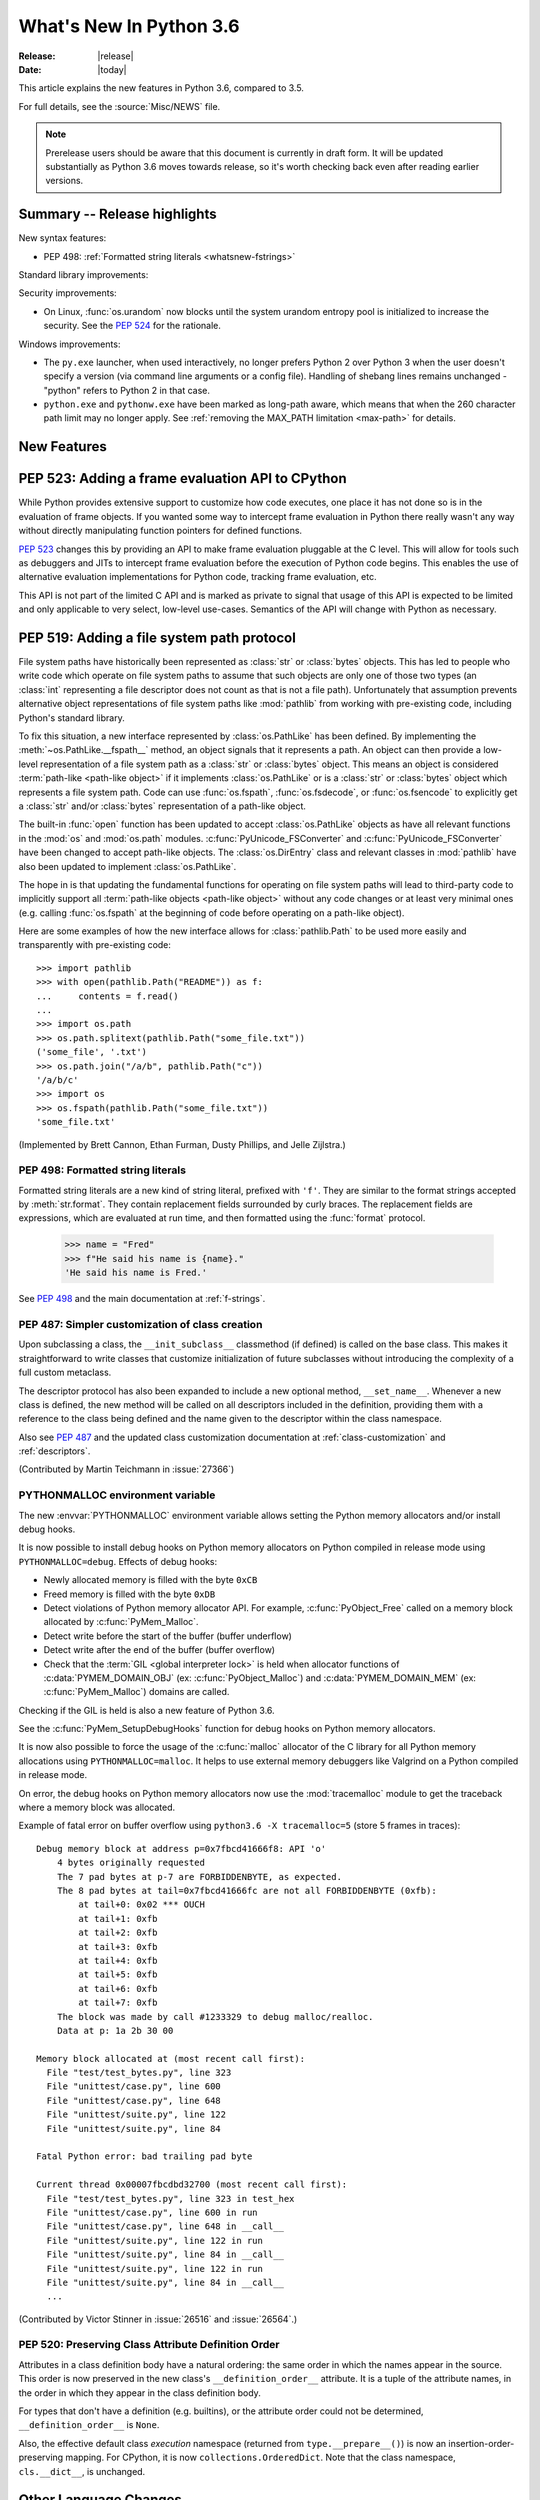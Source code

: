 ****************************
  What's New In Python 3.6
****************************

:Release: |release|
:Date: |today|

.. Rules for maintenance:

   * Anyone can add text to this document.  Do not spend very much time
   on the wording of your changes, because your text will probably
   get rewritten to some degree.

   * The maintainer will go through Misc/NEWS periodically and add
   changes; it's therefore more important to add your changes to
   Misc/NEWS than to this file.

   * This is not a complete list of every single change; completeness
   is the purpose of Misc/NEWS.  Some changes I consider too small
   or esoteric to include.  If such a change is added to the text,
   I'll just remove it.  (This is another reason you shouldn't spend
   too much time on writing your addition.)

   * If you want to draw your new text to the attention of the
   maintainer, add 'XXX' to the beginning of the paragraph or
   section.

   * It's OK to just add a fragmentary note about a change.  For
   example: "XXX Describe the transmogrify() function added to the
   socket module."  The maintainer will research the change and
   write the necessary text.

   * You can comment out your additions if you like, but it's not
   necessary (especially when a final release is some months away).

   * Credit the author of a patch or bugfix.   Just the name is
   sufficient; the e-mail address isn't necessary.

   * It's helpful to add the bug/patch number as a comment:

   XXX Describe the transmogrify() function added to the socket
   module.
   (Contributed by P.Y. Developer in :issue:`12345`.)

   This saves the maintainer the effort of going through the Mercurial log
   when researching a change.

This article explains the new features in Python 3.6, compared to 3.5.

For full details, see the :source:`Misc/NEWS` file.

.. note::

   Prerelease users should be aware that this document is currently in draft
   form. It will be updated substantially as Python 3.6 moves towards release,
   so it's worth checking back even after reading earlier versions.


Summary -- Release highlights
=============================

.. This section singles out the most important changes in Python 3.6.
   Brevity is key.

New syntax features:

* PEP 498: :ref:`Formatted string literals <whatsnew-fstrings>`

Standard library improvements:

Security improvements:

* On Linux, :func:`os.urandom` now blocks until the system urandom entropy pool
  is initialized to increase the security. See the :pep:`524` for the
  rationale.

Windows improvements:

* The ``py.exe`` launcher, when used interactively, no longer prefers
  Python 2 over Python 3 when the user doesn't specify a version (via
  command line arguments or a config file).  Handling of shebang lines
  remains unchanged - "python" refers to Python 2 in that case.

* ``python.exe`` and ``pythonw.exe`` have been marked as long-path aware,
  which means that when the 260 character path limit may no longer apply.
  See :ref:`removing the MAX_PATH limitation <max-path>` for details.

.. PEP-sized items next.

.. _pep-4XX:

.. PEP 4XX: Virtual Environments
.. =============================


.. (Implemented by Foo Bar.)

.. .. seealso::

    :pep:`4XX` - Python Virtual Environments
       PEP written by Carl Meyer

.. XXX PEP 520: :ref:`Preserving Class Attribute Definition Order<whatsnew-deforder>`

New Features
============

.. _pep-523:

PEP 523: Adding a frame evaluation API to CPython
=================================================

While Python provides extensive support to customize how code
executes, one place it has not done so is in the evaluation of frame
objects. If you wanted some way to intercept frame evaluation in
Python there really wasn't any way without directly manipulating
function pointers for defined functions.

:pep:`523` changes this by providing an API to make frame
evaluation pluggable at the C level. This will allow for tools such
as debuggers and JITs to intercept frame evaluation before the
execution of Python code begins. This enables the use of alternative
evaluation implementations for Python code, tracking frame
evaluation, etc.

This API is not part of the limited C API and is marked as private to
signal that usage of this API is expected to be limited and only
applicable to very select, low-level use-cases. Semantics of the
API will change with Python as necessary.

.. seealso::

    :pep:`523` - Adding a frame evaluation API to CPython
       PEP written by Brett Cannon and Dino Viehland.


.. _pep-519:

PEP 519: Adding a file system path protocol
===========================================

File system paths have historically been represented as :class:`str`
or :class:`bytes` objects. This has led to people who write code which
operate on file system paths to assume that such objects are only one
of those two types (an :class:`int` representing a file descriptor
does not count as that is not a file path). Unfortunately that
assumption prevents alternative object representations of file system
paths like :mod:`pathlib` from working with pre-existing code,
including Python's standard library.

To fix this situation, a new interface represented by
:class:`os.PathLike` has been defined. By implementing the
:meth:`~os.PathLike.__fspath__` method, an object signals that it
represents a path. An object can then provide a low-level
representation of a file system path as a :class:`str` or
:class:`bytes` object. This means an object is considered
:term:`path-like <path-like object>` if it implements
:class:`os.PathLike` or is a :class:`str` or :class:`bytes` object
which represents a file system path. Code can use :func:`os.fspath`,
:func:`os.fsdecode`, or :func:`os.fsencode` to explicitly get a
:class:`str` and/or :class:`bytes` representation of a path-like
object.

The built-in :func:`open` function has been updated to accept
:class:`os.PathLike` objects as have all relevant functions in the
:mod:`os` and :mod:`os.path` modules. :c:func:`PyUnicode_FSConverter`
and :c:func:`PyUnicode_FSConverter` have been changed to accept
path-like objects. The :class:`os.DirEntry` class
and relevant classes in :mod:`pathlib` have also been updated to
implement :class:`os.PathLike`.

The hope in is that updating the fundamental functions for operating
on file system paths will lead to third-party code to implicitly
support all :term:`path-like objects <path-like object>` without any
code changes or at least very minimal ones (e.g. calling
:func:`os.fspath` at the beginning of code before operating on a
path-like object).

Here are some examples of how the new interface allows for
:class:`pathlib.Path` to be used more easily and transparently with
pre-existing code::

  >>> import pathlib
  >>> with open(pathlib.Path("README")) as f:
  ...     contents = f.read()
  ...
  >>> import os.path
  >>> os.path.splitext(pathlib.Path("some_file.txt"))
  ('some_file', '.txt')
  >>> os.path.join("/a/b", pathlib.Path("c"))
  '/a/b/c'
  >>> import os
  >>> os.fspath(pathlib.Path("some_file.txt"))
  'some_file.txt'

(Implemented by Brett Cannon, Ethan Furman, Dusty Phillips, and Jelle Zijlstra.)

.. seealso::

    :pep:`519` - Adding a file system path protocol
       PEP written by Brett Cannon and Koos Zevenhoven.


.. _whatsnew-fstrings:

PEP 498: Formatted string literals
----------------------------------

Formatted string literals are a new kind of string literal, prefixed
with ``'f'``.  They are similar to the format strings accepted by
:meth:`str.format`.  They contain replacement fields surrounded by
curly braces.  The replacement fields are expressions, which are
evaluated at run time, and then formatted using the :func:`format` protocol.

    >>> name = "Fred"
    >>> f"He said his name is {name}."
    'He said his name is Fred.'

See :pep:`498` and the main documentation at :ref:`f-strings`.


PEP 487: Simpler customization of class creation
------------------------------------------------

Upon subclassing a class, the ``__init_subclass__`` classmethod (if defined) is
called on the base class. This makes it straightforward to write classes that
customize initialization of future subclasses without introducing the
complexity of a full custom metaclass.

The descriptor protocol has also been expanded to include a new optional method,
``__set_name__``. Whenever a new class is defined, the new method will be called
on all descriptors included in the definition, providing them with a reference
to the class being defined and the name given to the descriptor within the
class namespace.

Also see :pep:`487` and the updated class customization documentation at
:ref:`class-customization` and :ref:`descriptors`.

(Contributed by Martin Teichmann in :issue:`27366`)


PYTHONMALLOC environment variable
---------------------------------

The new :envvar:`PYTHONMALLOC` environment variable allows setting the Python
memory allocators and/or install debug hooks.

It is now possible to install debug hooks on Python memory allocators on Python
compiled in release mode using ``PYTHONMALLOC=debug``. Effects of debug hooks:

* Newly allocated memory is filled with the byte ``0xCB``
* Freed memory is filled with the byte ``0xDB``
* Detect violations of Python memory allocator API. For example,
  :c:func:`PyObject_Free` called on a memory block allocated by
  :c:func:`PyMem_Malloc`.
* Detect write before the start of the buffer (buffer underflow)
* Detect write after the end of the buffer (buffer overflow)
* Check that the :term:`GIL <global interpreter lock>` is held when allocator
  functions of :c:data:`PYMEM_DOMAIN_OBJ` (ex: :c:func:`PyObject_Malloc`) and
  :c:data:`PYMEM_DOMAIN_MEM` (ex: :c:func:`PyMem_Malloc`) domains are called.

Checking if the GIL is held is also a new feature of Python 3.6.

See the :c:func:`PyMem_SetupDebugHooks` function for debug hooks on Python
memory allocators.

It is now also possible to force the usage of the :c:func:`malloc` allocator of
the C library for all Python memory allocations using ``PYTHONMALLOC=malloc``.
It helps to use external memory debuggers like Valgrind on a Python compiled in
release mode.

On error, the debug hooks on Python memory allocators now use the
:mod:`tracemalloc` module to get the traceback where a memory block was
allocated.

Example of fatal error on buffer overflow using
``python3.6 -X tracemalloc=5`` (store 5 frames in traces)::

    Debug memory block at address p=0x7fbcd41666f8: API 'o'
        4 bytes originally requested
        The 7 pad bytes at p-7 are FORBIDDENBYTE, as expected.
        The 8 pad bytes at tail=0x7fbcd41666fc are not all FORBIDDENBYTE (0xfb):
            at tail+0: 0x02 *** OUCH
            at tail+1: 0xfb
            at tail+2: 0xfb
            at tail+3: 0xfb
            at tail+4: 0xfb
            at tail+5: 0xfb
            at tail+6: 0xfb
            at tail+7: 0xfb
        The block was made by call #1233329 to debug malloc/realloc.
        Data at p: 1a 2b 30 00

    Memory block allocated at (most recent call first):
      File "test/test_bytes.py", line 323
      File "unittest/case.py", line 600
      File "unittest/case.py", line 648
      File "unittest/suite.py", line 122
      File "unittest/suite.py", line 84

    Fatal Python error: bad trailing pad byte

    Current thread 0x00007fbcdbd32700 (most recent call first):
      File "test/test_bytes.py", line 323 in test_hex
      File "unittest/case.py", line 600 in run
      File "unittest/case.py", line 648 in __call__
      File "unittest/suite.py", line 122 in run
      File "unittest/suite.py", line 84 in __call__
      File "unittest/suite.py", line 122 in run
      File "unittest/suite.py", line 84 in __call__
      ...

(Contributed by Victor Stinner in :issue:`26516` and :issue:`26564`.)


.. _whatsnew-deforder:

PEP 520: Preserving Class Attribute Definition Order
----------------------------------------------------

Attributes in a class definition body have a natural ordering: the same
order in which the names appear in the source.  This order is now
preserved in the new class's ``__definition_order__`` attribute.  It is
a tuple of the attribute names, in the order in which they appear in
the class definition body.

For types that don't have a definition (e.g. builtins), or the attribute
order could not be determined, ``__definition_order__`` is ``None``.

Also, the effective default class *execution* namespace (returned from
``type.__prepare__()``) is now an insertion-order-preserving mapping.
For CPython, it is now ``collections.OrderedDict``.  Note that the
class namespace, ``cls.__dict__``, is unchanged.

.. seealso::

   :pep:`520` - Preserving Class Attribute Definition Order
      PEP written and implemented by Eric Snow.


Other Language Changes
======================

Some smaller changes made to the core Python language are:

* Long sequences of repeated traceback lines are now abbreviated as
  ``"[Previous line repeated {count} more times]"`` (see
  :ref:`py36-traceback` for an example).
  (Contributed by Emanuel Barry in :issue:`26823`.)

* Import now raises the new exception :exc:`ModuleNotFoundError`
  (subclass of :exc:`ImportError`) when it cannot find a module.  Code
  that current checks for ImportError (in try-except) will still work.


New Modules
===========

* None yet.


Improved Modules
================

On Linux, :func:`os.urandom` now blocks until the system urandom entropy pool
is initialized to increase the security. See the :pep:`524` for the rationale.


asyncio
-------

Since the :mod:`asyncio` module is :term:`provisional <provisional api>`,
all changes introduced in Python 3.6 have also been backported to Python
3.5.x.

Notable changes in the :mod:`asyncio` module since Python 3.5.0:

* The :func:`~asyncio.ensure_future` function and all functions that
  use it, such as :meth:`loop.run_until_complete() <asyncio.BaseEventLoop.run_until_complete>`,
  now accept all kinds of :term:`awaitable objects <awaitable>`.
  (Contributed by Yury Selivanov.)

* New :func:`~asyncio.run_coroutine_threadsafe` function to submit
  coroutines to event loops from other threads.
  (Contributed by Vincent Michel.)

* New :meth:`Transport.is_closing() <asyncio.BaseTransport.is_closing>`
  method to check if the transport is closing or closed.
  (Contributed by Yury Selivanov.)

* The :meth:`loop.create_server() <asyncio.BaseEventLoop.create_server>`
  method can now accept a list of hosts.
  (Contributed by Yann Sionneau.)

* New :meth:`loop.create_future() <asyncio.BaseEventLoop.create_future>`
  method to create Future objects.  This allows alternative event
  loop implementations, such as
  `uvloop <https://github.com/MagicStack/uvloop>`_, to provide a faster
  :class:`asyncio.Future` implementation.
  (Contributed by Yury Selivanov.)

* New :meth:`loop.get_exception_handler() <asyncio.BaseEventLoop.get_exception_handler>`
  method to get the current exception handler.
  (Contributed by Yury Selivanov.)

* New :func:`~asyncio.timeout` context manager to simplify timeouts
  handling code.
  (Contributed by Andrew Svetlov.)

* New :meth:`StreamReader.readuntil() <asyncio.StreamReader.readuntil>`
  method to read data from the stream until a separator bytes
  sequence appears.
  (Contributed by Mark Korenberg.)

* The :meth:`loop.getaddrinfo() <asyncio.BaseEventLoop.getaddrinfo>`
  method is optimized to avoid calling the system ``getaddrinfo``
  function if the address is already resolved.
  (Contributed by A. Jesse Jiryu Davis.)


contextlib
----------

The :class:`contextlib.AbstractContextManager` class has been added to
provide an abstract base class for context managers. It provides a
sensible default implementation for `__enter__()` which returns
``self`` and leaves `__exit__()` an abstract method. A matching
class has been added to the :mod:`typing` module as
:class:`typing.ContextManager`.
(Contributed by Brett Cannon in :issue:`25609`.)


venv
----

:mod:`venv` accepts a new parameter ``--prompt``. This parameter provides an
alternative prefix for the virtual environment. (Proposed by Łukasz.Balcerzak
and ported to 3.6 by Stéphane Wirtel in :issue:`22829`.)


datetime
--------

The :meth:`datetime.strftime() <datetime.datetime.strftime>` and
:meth:`date.strftime() <datetime.date.strftime>` methods now support ISO 8601 date
directives ``%G``, ``%u`` and ``%V``.
(Contributed by Ashley Anderson in :issue:`12006`.)


distutils.command.sdist
-----------------------

The ``default_format`` attribute has been removed from
:class:`distutils.command.sdist.sdist` and the ``formats``
attribute defaults to ``['gztar']``. Although not anticipated,
Any code relying on the presence of ``default_format`` may
need to be adapted. See :issue:`27819` for more details.


email
-----

The new email API, enabled via the *policy* keyword to various constructors, is
no longer provisional.  The :mod:`email` documentation has been reorganized and
rewritten to focus on the new API, while retaining the old documentation for
the legacy API.  (Contributed by R. David Murray in :issue:`24277`.)

The :mod:`email.mime` classes now all accept an optional *policy* keyword.
(Contributed by Berker Peksag in :issue:`27331`.)


encodings
---------

On Windows, added the ``'oem'`` encoding to use ``CP_OEMCP`` and the ``'ansi'``
alias for the existing ``'mbcs'`` encoding, which uses the ``CP_ACP`` code page.

faulthandler
------------

On Windows, the :mod:`faulthandler` module now installs a handler for Windows
exceptions: see :func:`faulthandler.enable`. (Contributed by Victor Stinner in
:issue:`23848`.)


http.client
-----------

:meth:`HTTPConnection.request() <http.client.HTTPConnection.request>` and
:meth:`~http.client.HTTPConnection.endheaders` both now support
chunked encoding request bodies.
(Contributed by Demian Brecht and Rolf Krahl in :issue:`12319`.)


idlelib and IDLE
----------------

The idlelib package is being modernized and refactored to make IDLE look and work better and to make the code easier to understand, test, and improve. Part of making IDLE look better, especially on Linux and Mac, is using ttk widgets, mostly in the dialogs.  As a result, IDLE no longer runs with tcl/tk 8.4.  It now requires tcl/tk 8.5 or 8.6.  We recommend running the latest release of either.

'Modernizing' includes renaming and consolidation of idlelib modules. The renaming of files with partial uppercase names is similar to the renaming of, for instance, Tkinter and TkFont to tkinter and tkinter.font in 3.0.  As a result, imports of idlelib files that worked in 3.5 will usually not work in 3.6.  At least a module name change will be needed (see idlelib/README.txt), sometimes more.  (Name changes contributed by Al Swiegart and Terry Reedy in :issue:`24225`.  Most idlelib patches since have been and will be part of the process.)

In compensation, the eventual result with be that some idlelib classes will be easier to use, with better APIs and docstrings explaining them.  Additional useful information will be added to idlelib when available.


importlib
---------

:class:`importlib.util.LazyLoader` now calls
:meth:`~importlib.abc.Loader.create_module` on the wrapped loader, removing the
restriction that :class:`importlib.machinery.BuiltinImporter` and
:class:`importlib.machinery.ExtensionFileLoader` couldn't be used with
:class:`importlib.util.LazyLoader`.

:func:`importlib.util.cache_from_source`,
:func:`importlib.util.source_from_cache`, and
:func:`importlib.util.spec_from_file_location` now accept a
:term:`path-like object`.


os
--

A new :meth:`~os.scandir.close` method allows explicitly closing a
:func:`~os.scandir` iterator.  The :func:`~os.scandir` iterator now
supports the :term:`context manager` protocol.  If a :func:`scandir`
iterator is neither exhausted nor explicitly closed a :exc:`ResourceWarning`
will be emitted in its destructor.
(Contributed by Serhiy Storchaka in :issue:`25994`.)

The Linux ``getrandom()`` syscall (get random bytes) is now exposed as the new
:func:`os.getrandom` function.
(Contributed by Victor Stinner, part of the :pep:`524`)

See the summary for :ref:`PEP 519 <pep-519>` for details on how the
:mod:`os` and :mod:`os.path` modules now support
:term:`path-like objects <path-like object>`.


pickle
------

Objects that need calling ``__new__`` with keyword arguments can now be pickled
using :ref:`pickle protocols <pickle-protocols>` older than protocol version 4.
Protocol version 4 already supports this case.  (Contributed by Serhiy
Storchaka in :issue:`24164`.)


readline
--------

Added :func:`~readline.set_auto_history` to enable or disable
automatic addition of input to the history list.  (Contributed by
Tyler Crompton in :issue:`26870`.)


rlcompleter
-----------

Private and special attribute names now are omitted unless the prefix starts
with underscores.  A space or a colon is added after some completed keywords.
(Contributed by Serhiy Storchaka in :issue:`25011` and :issue:`25209`.)

Names of most attributes listed by :func:`dir` are now completed.
Previously, names of properties and slots which were not yet created on
an instance were excluded.  (Contributed by Martin Panter in :issue:`25590`.)


site
----

When specifying paths to add to :attr:`sys.path` in a `.pth` file,
you may now specify file paths on top of directories (e.g. zip files).
(Contributed by Wolfgang Langner in :issue:`26587`).


sqlite3
-------

:attr:`sqlite3.Cursor.lastrowid` now supports the ``REPLACE`` statement.
(Contributed by Alex LordThorsen in :issue:`16864`.)


socket
------

The :func:`~socket.socket.ioctl` function now supports the :data:`~socket.SIO_LOOPBACK_FAST_PATH`
control code.
(Contributed by Daniel Stokes in :issue:`26536`.)

The :meth:`~socket.socket.getsockopt` constants ``SO_DOMAIN``,
``SO_PROTOCOL``, ``SO_PEERSEC``, and ``SO_PASSSEC`` are now supported.
(Contributed by Christian Heimes in :issue:`26907`.)


socketserver
------------

Servers based on the :mod:`socketserver` module, including those
defined in :mod:`http.server`, :mod:`xmlrpc.server` and
:mod:`wsgiref.simple_server`, now support the :term:`context manager`
protocol.
(Contributed by Aviv Palivoda in :issue:`26404`.)

The :attr:`~socketserver.StreamRequestHandler.wfile` attribute of
:class:`~socketserver.StreamRequestHandler` classes now implements
the :class:`io.BufferedIOBase` writable interface.  In particular,
calling :meth:`~io.BufferedIOBase.write` is now guaranteed to send the
data in full.  (Contributed by Martin Panter in :issue:`26721`.)


subprocess
----------

:class:`subprocess.Popen` destructor now emits a :exc:`ResourceWarning` warning
if the child process is still running. Use the context manager protocol (``with
proc: ...``) or call explicitly the :meth:`~subprocess.Popen.wait` method to
read the exit status of the child process (Contributed by Victor Stinner in
:issue:`26741`).

The :class:`subprocess.Popen` constructor and all functions that pass arguments
through to it now accept *encoding* and *errors* arguments. Specifying either
of these will enable text mode for the *stdin*, *stdout* and *stderr* streams.

telnetlib
---------

:class:`~telnetlib.Telnet` is now a context manager (contributed by
Stéphane Wirtel in :issue:`25485`).


tkinter
-------

Added methods :meth:`~tkinter.Variable.trace_add`,
:meth:`~tkinter.Variable.trace_remove` and :meth:`~tkinter.Variable.trace_info`
in the :class:`tkinter.Variable` class.  They replace old methods
:meth:`~tkinter.Variable.trace_variable`, :meth:`~tkinter.Variable.trace`,
:meth:`~tkinter.Variable.trace_vdelete` and
:meth:`~tkinter.Variable.trace_vinfo` that use obsolete Tcl commands and might
not work in future versions of Tcl.
(Contributed by Serhiy Storchaka in :issue:`22115`).


.. _py36-traceback:

traceback
---------

Both the traceback module and the interpreter's builtin exception display now
abbreviate long sequences of repeated lines in tracebacks as shown in the
following example::

    >>> def f(): f()
    ...
    >>> f()
    Traceback (most recent call last):
      File "<stdin>", line 1, in <module>
      File "<stdin>", line 1, in f
      File "<stdin>", line 1, in f
      File "<stdin>", line 1, in f
      [Previous line repeated 995 more times]
    RecursionError: maximum recursion depth exceeded

(Contributed by Emanuel Barry in :issue:`26823`.)


typing
------

The :class:`typing.ContextManager` class has been added for
representing :class:`contextlib.AbstractContextManager`.
(Contributed by Brett Cannon in :issue:`25609`.)


unittest.mock
-------------

The :class:`~unittest.mock.Mock` class has the following improvements:

* Two new methods, :meth:`Mock.assert_called()
  <unittest.mock.Mock.assert_called>` and :meth:`Mock.assert_called_once()
  <unittest.mock.Mock.assert_called_once>` to check if the mock object
  was called.
  (Contributed by Amit Saha in :issue:`26323`.)


urllib.request
--------------

If a HTTP request has a file or iterable body (other than a
bytes object) but no Content-Length header, rather than
throwing an error, :class:`~urllib.request.AbstractHTTPHandler` now
falls back to use chunked transfer encoding.
(Contributed by Demian Brecht and Rolf Krahl in :issue:`12319`.)


urllib.robotparser
------------------

:class:`~urllib.robotparser.RobotFileParser` now supports the ``Crawl-delay`` and
``Request-rate`` extensions.
(Contributed by Nikolay Bogoychev in :issue:`16099`.)


warnings
--------

A new optional *source* parameter has been added to the
:func:`warnings.warn_explicit` function: the destroyed object which emitted a
:exc:`ResourceWarning`. A *source* attribute has also been added to
:class:`warnings.WarningMessage` (contributed by Victor Stinner in
:issue:`26568` and :issue:`26567`).

When a :exc:`ResourceWarning` warning is logged, the :mod:`tracemalloc` is now
used to try to retrieve the traceback where the detroyed object was allocated.

Example with the script ``example.py``::

    import warnings

    def func():
        return open(__file__)

    f = func()
    f = None

Output of the command ``python3.6 -Wd -X tracemalloc=5 example.py``::

    example.py:7: ResourceWarning: unclosed file <_io.TextIOWrapper name='example.py' mode='r' encoding='UTF-8'>
      f = None
    Object allocated at (most recent call first):
      File "example.py", lineno 4
        return open(__file__)
      File "example.py", lineno 6
        f = func()

The "Object allocated at" traceback is new and only displayed if
:mod:`tracemalloc` is tracing Python memory allocations and if the
:mod:`warnings` was already imported.


winreg
------

Added the 64-bit integer type :data:`REG_QWORD <winreg.REG_QWORD>`.
(Contributed by Clement Rouault in :issue:`23026`.)


winsound
--------

Allowed keyword arguments to be passed to :func:`Beep <winsound.Beep>`,
:func:`MessageBeep <winsound.MessageBeep>`, and :func:`PlaySound
<winsound.PlaySound>` (:issue:`27982`).


zipfile
-------

A new :meth:`ZipInfo.from_file() <zipfile.ZipInfo.from_file>` class method
allows making a :class:`~zipfile.ZipInfo` instance from a filesystem file.
A new :meth:`ZipInfo.is_dir() <zipfile.ZipInfo.is_dir>` method can be used
to check if the :class:`~zipfile.ZipInfo` instance represents a directory.
(Contributed by Thomas Kluyver in :issue:`26039`.)

The :meth:`ZipFile.open() <zipfile.ZipFile.open>` method can now be used to
write data into a ZIP file, as well as for extracting data.
(Contributed by Thomas Kluyver in :issue:`26039`.)


zlib
----

The :func:`~zlib.compress` function now accepts keyword arguments.
(Contributed by Aviv Palivoda in :issue:`26243`.)


fileinput
---------

:func:`~fileinput.hook_encoded` now supports the *errors* argument.
(Contributed by Joseph Hackman in :issue:`25788`.)


Optimizations
=============

* The ASCII decoder is now up to 60 times as fast for error handlers
  ``surrogateescape``, ``ignore`` and ``replace`` (Contributed
  by Victor Stinner in :issue:`24870`).

* The ASCII and the Latin1 encoders are now up to 3 times as fast for the
  error handler ``surrogateescape`` (Contributed by Victor Stinner in :issue:`25227`).

* The UTF-8 encoder is now up to 75 times as fast for error handlers
  ``ignore``, ``replace``, ``surrogateescape``, ``surrogatepass`` (Contributed
  by Victor Stinner in :issue:`25267`).

* The UTF-8 decoder is now up to 15 times as fast for error handlers
  ``ignore``, ``replace`` and ``surrogateescape`` (Contributed
  by Victor Stinner in :issue:`25301`).

* ``bytes % args`` is now up to 2 times faster. (Contributed by Victor Stinner
  in :issue:`25349`).

* ``bytearray % args`` is now between 2.5 and 5 times faster. (Contributed by
  Victor Stinner in :issue:`25399`).

* Optimize :meth:`bytes.fromhex` and :meth:`bytearray.fromhex`: they are now
  between 2x and 3.5x faster. (Contributed by Victor Stinner in :issue:`25401`).

* Optimize ``bytes.replace(b'', b'.')`` and ``bytearray.replace(b'', b'.')``:
  up to 80% faster. (Contributed by Josh Snider in :issue:`26574`).

* Allocator functions of the :c:func:`PyMem_Malloc` domain
  (:c:data:`PYMEM_DOMAIN_MEM`) now use the :ref:`pymalloc memory allocator
  <pymalloc>` instead of :c:func:`malloc` function of the C library. The
  pymalloc allocator is optimized for objects smaller or equal to 512 bytes
  with a short lifetime, and use :c:func:`malloc` for larger memory blocks.
  (Contributed by Victor Stinner in :issue:`26249`).

* :func:`pickle.load` and :func:`pickle.loads` are now up to 10% faster when
  deserializing many small objects (Contributed by Victor Stinner in
  :issue:`27056`).

- Passing :term:`keyword arguments <keyword argument>` to a function has an
  overhead in comparison with passing :term:`positional arguments
  <positional argument>`.  Now in extension functions implemented with using
  Argument Clinic this overhead is significantly decreased.
  (Contributed by Serhiy Storchaka in :issue:`27574`).

* Optimized :func:`~glob.glob` and :func:`~glob.iglob` functions in the
  :mod:`glob` module; they are now about 3--6 times faster.
  (Contributed by Serhiy Storchaka in :issue:`25596`).

* Optimized globbing in :mod:`pathlib` by using :func:`os.scandir`;
  it is now about 1.5--4 times faster.
  (Contributed by Serhiy Storchaka in :issue:`26032`).

Build and C API Changes
=======================

* The ``--with-optimizations`` configure flag has been added. Turning it on
  will activate LTO and PGO build support (when available).
  (Original patch by Alecsandru Patrascu of Intel in :issue:`26539`.)

* New :c:func:`Py_FinalizeEx` API which indicates if flushing buffered data
  failed (:issue:`5319`).

* :c:func:`PyArg_ParseTupleAndKeywords` now supports :ref:`positional-only
  parameters <positional-only_parameter>`.  Positional-only parameters are
  defined by empty names.
  (Contributed by Serhiy Storchaka in :issue:`26282`).

* ``PyTraceback_Print`` method now abbreviates long sequences of repeated lines
  as ``"[Previous line repeated {count} more times]"``.
  (Contributed by Emanuel Barry in :issue:`26823`.)


Deprecated
==========

New Keywords
------------

``async`` and ``await`` are not recommended to be used as variable, class,
function or module names.  Introduced by :pep:`492` in Python 3.5, they will
become proper keywords in Python 3.7.


Deprecated Python modules, functions and methods
------------------------------------------------

* :meth:`importlib.machinery.SourceFileLoader.load_module` and
  :meth:`importlib.machinery.SourcelessFileLoader.load_module` are now
  deprecated. They were the only remaining implementations of
  :meth:`importlib.abc.Loader.load_module` in :mod:`importlib` that had not
  been deprecated in previous versions of Python in favour of
  :meth:`importlib.abc.Loader.exec_module`.


Deprecated functions and types of the C API
-------------------------------------------

* None yet.


Deprecated features
-------------------

* The ``pyvenv`` script has been deprecated in favour of ``python3 -m venv``.
  This prevents confusion as to what Python interpreter ``pyvenv`` is
  connected to and thus what Python interpreter will be used by the virtual
  environment. (Contributed by Brett Cannon in :issue:`25154`.)

* When performing a relative import, falling back on ``__name__`` and
  ``__path__`` from the calling module when ``__spec__`` or
  ``__package__`` are not defined now raises an :exc:`ImportWarning`.
  (Contributed by Rose Ames in :issue:`25791`.)

* Unlike to other :mod:`dbm` implementations, the :mod:`dbm.dumb` module
  creates database in ``'r'`` and ``'w'`` modes if it doesn't exist and
  allows modifying database in ``'r'`` mode.  This behavior is now deprecated
  and will be removed in 3.8.
  (Contributed by Serhiy Storchaka in :issue:`21708`.)

* Undocumented support of general :term:`bytes-like objects <bytes-like object>`
  as paths in :mod:`os` functions, :func:`compile` and similar functions is
  now deprecated.
  (Contributed by Serhiy Storchaka in :issue:`25791` and :issue:`26754`.)

* The undocumented ``extra_path`` argument to a distutils Distribution
  is now considered
  deprecated, will raise a warning during install if set. Support for this
  parameter will be dropped in a future Python release and likely earlier
  through third party tools. See :issue:`27919` for details.


Deprecated Python behavior
--------------------------

* Raising the :exc:`StopIteration` exception inside a generator will now generate a
  :exc:`DeprecationWarning`, and will trigger a :exc:`RuntimeError` in Python 3.7.
  See :ref:`whatsnew-pep-479` for details.


Removed
=======

API and Feature Removals
------------------------

* ``inspect.getmoduleinfo()`` was removed (was deprecated since CPython 3.3).
  :func:`inspect.getmodulename` should be used for obtaining the module
  name for a given path.

* ``traceback.Ignore`` class and ``traceback.usage``, ``traceback.modname``,
  ``traceback.fullmodname``, ``traceback.find_lines_from_code``,
  ``traceback.find_lines``, ``traceback.find_strings``,
  ``traceback.find_executable_lines`` methods were removed from the
  :mod:`traceback` module. They were undocumented methods deprecated since
  Python 3.2 and equivalent functionality is available from private methods.

* The ``tk_menuBar()`` and ``tk_bindForTraversal()`` dummy methods in
  :mod:`tkinter` widget classes were removed (corresponding Tk commands
  were obsolete since Tk 4.0).

* The :meth:`~zipfile.ZipFile.open` method of the :class:`zipfile.ZipFile`
  class no longer supports the ``'U'`` mode (was deprecated since Python 3.4).
  Use :class:`io.TextIOWrapper` for reading compressed text files in
  :term:`universal newlines` mode.


Porting to Python 3.6
=====================

This section lists previously described changes and other bugfixes
that may require changes to your code.

Changes in 'python' Command Behavior
------------------------------------

* The output of a special Python build with defined ``COUNT_ALLOCS``,
  ``SHOW_ALLOC_COUNT`` or ``SHOW_TRACK_COUNT`` macros is now off by
  default.  It can be re-enabled using the ``-X showalloccount`` option.
  It now outputs to ``stderr`` instead of ``stdout``.
  (Contributed by Serhiy Storchaka in :issue:`23034`.)


Changes in the Python API
-------------------------

* On Linux, :func:`os.urandom` now blocks until the system urandom entropy pool
  is initialized to increase the security.

* When :meth:`importlib.abc.Loader.exec_module` is defined,
  :meth:`importlib.abc.Loader.create_module` must also be defined.

* :c:func:`PyErr_SetImportError` now sets :exc:`TypeError` when its **msg**
  argument is not set. Previously only ``NULL`` was returned.

* The format of the ``co_lnotab`` attribute of code objects changed to support
  negative line number delta. By default, Python does not emit bytecode with
  negative line number delta. Functions using ``frame.f_lineno``,
  ``PyFrame_GetLineNumber()`` or ``PyCode_Addr2Line()`` are not affected.
  Functions decoding directly ``co_lnotab`` should be updated to use a signed
  8-bit integer type for the line number delta, but it's only required to
  support applications using negative line number delta. See
  ``Objects/lnotab_notes.txt`` for the ``co_lnotab`` format and how to decode
  it, and see the :pep:`511` for the rationale.

* The functions in the :mod:`compileall` module now return booleans instead
  of ``1`` or ``0`` to represent success or failure, respectively. Thanks to
  booleans being a subclass of integers, this should only be an issue if you
  were doing identity checks for ``1`` or ``0``. See :issue:`25768`.

* Reading the :attr:`~urllib.parse.SplitResult.port` attribute of
  :func:`urllib.parse.urlsplit` and :func:`~urllib.parse.urlparse` results
  now raises :exc:`ValueError` for out-of-range values, rather than
  returning :const:`None`.  See :issue:`20059`.

* The :mod:`imp` module now raises a :exc:`DeprecationWarning` instead of
  :exc:`PendingDeprecationWarning`.

* The following modules have had missing APIs added to their :attr:`__all__`
  attributes to match the documented APIs:
  :mod:`calendar`, :mod:`cgi`, :mod:`csv`,
  :mod:`~xml.etree.ElementTree`, :mod:`enum`,
  :mod:`fileinput`, :mod:`ftplib`, :mod:`logging`, :mod:`mailbox`,
  :mod:`mimetypes`, :mod:`optparse`, :mod:`plistlib`, :mod:`smtpd`,
  :mod:`subprocess`, :mod:`tarfile`, :mod:`threading` and
  :mod:`wave`.  This means they will export new symbols when ``import *``
  is used.  See :issue:`23883`.

* When performing a relative import, if ``__package__`` does not compare equal
  to ``__spec__.parent`` then :exc:`ImportWarning` is raised.
  (Contributed by Brett Cannon in :issue:`25791`.)

* When a relative import is performed and no parent package is known, then
  :exc:`ImportError` will be raised. Previously, :exc:`SystemError` could be
  raised. (Contributed by Brett Cannon in :issue:`18018`.)

* Servers based on the :mod:`socketserver` module, including those
  defined in :mod:`http.server`, :mod:`xmlrpc.server` and
  :mod:`wsgiref.simple_server`, now only catch exceptions derived
  from :exc:`Exception`. Therefore if a request handler raises
  an exception like :exc:`SystemExit` or :exc:`KeyboardInterrupt`,
  :meth:`~socketserver.BaseServer.handle_error` is no longer called, and
  the exception will stop a single-threaded server. (Contributed by
  Martin Panter in :issue:`23430`.)

* :func:`spwd.getspnam` now raises a :exc:`PermissionError` instead of
  :exc:`KeyError` if the user doesn't have privileges.

* The :meth:`socket.socket.close` method now raises an exception if
  an error (e.g. EBADF) was reported by the underlying system call.
  See :issue:`26685`.

* The *decode_data* argument for :class:`smtpd.SMTPChannel` and
  :class:`smtpd.SMTPServer` constructors is now ``False`` by default.
  This means that the argument passed to
  :meth:`~smtpd.SMTPServer.process_message` is now a bytes object by
  default, and ``process_message()`` will be passed keyword arguments.
  Code that has already been updated in accordance with the deprecation
  warning generated by 3.5 will not be affected.

* All optional parameters of the :func:`~json.dump`, :func:`~json.dumps`,
  :func:`~json.load` and :func:`~json.loads` functions and
  :class:`~json.JSONEncoder` and :class:`~json.JSONDecoder` class
  constructors in the :mod:`json` module are now :ref:`keyword-only
  <keyword-only_parameter>`.
  (Contributed by Serhiy Storchaka in :issue:`18726`.)

* As part of :pep:`487`, the handling of keyword arguments passed to
  :class:`type` (other than the metaclass hint, ``metaclass``) is now
  consistently delegated to :meth:`object.__init_subclass__`. This means that
  :meth:`type.__new__` and :meth:`type.__init__` both now accept arbitrary
  keyword arguments, but :meth:`object.__init_subclass__` (which is called from
  :meth:`type.__new__`) will reject them by default. Custom metaclasses
  accepting additional keyword arguments will need to adjust their calls to
  :meth:`type.__new__` (whether direct or via :class:`super`) accordingly.

* In :class:`distutils.command.sdist.sdist`, the ``default_format``
  attribute has been removed and is no longer honored. Instead, the
  gzipped tarfile format is the default on all platforms and no
  platform-specific selection is made.
  In environments where distributions are
  built on Windows and zip distributions are required, configure
  the project with a ``setup.cfg`` file containing the following::

    [sdist]
    formats=zip

  This behavior has also been backported to earlier Python versions
  by Setuptools 26.0.0.

* In the :mod:`urllib.request` module and the
  :meth:`http.client.HTTPConnection.request` method, if no Content-Length
  header field has been specified and the request body is a file object,
  it is now sent with HTTP 1.1 chunked encoding. If a file object has to
  be sent to a HTTP 1.0 server, the Content-Length value now has to be
  specified by the caller. See :issue:`12319`.

Changes in the C API
--------------------

* :c:func:`PyMem_Malloc` allocator family now uses the :ref:`pymalloc allocator
  <pymalloc>` rather than system :c:func:`malloc`. Applications calling
  :c:func:`PyMem_Malloc` without holding the GIL can now crash. Set the
  :envvar:`PYTHONMALLOC` environment variable to ``debug`` to validate the
  usage of memory allocators in your application. See :issue:`26249`.

* :c:func:`Py_Exit` (and the main interpreter) now override the exit status
  with 120 if flushing buffered data failed.  See :issue:`5319`.
